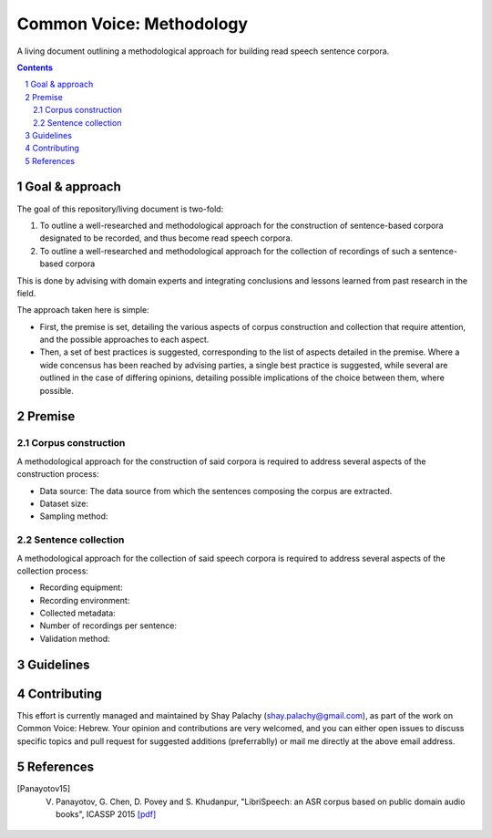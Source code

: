 Common Voice: Methodology
#########################

A living document outlining a methodological approach for building read speech sentence corpora.


.. contents::

.. section-numbering::


Goal & approach
===============

The goal of this repository/living document is two-fold:

1. To outline a well-researched and methodological approach for the construction of sentence-based corpora designated to be recorded, and thus become read speech corpora.
2. To outline a well-researched and methodological approach for the collection of recordings of such a sentence-based corpora 

This is done by advising with domain experts and integrating conclusions and lessons learned from past research in the field.

The approach taken here is simple:

- First, the premise is set, detailing the various aspects of corpus construction and collection that require attention, and the possible approaches to each aspect.
- Then, a set of best practices is suggested, corresponding to the list of aspects detailed in the premise. Where a wide concensus has been reached by advising parties, a single best practice is suggested, while several are outlined in the case of differing opinions, detailing possible implications of the choice between them, where possible.


Premise
=======

Corpus construction
-------------------

A methodological approach for the construction of said corpora is required to address several aspects of the construction process:

- Data source: The data source from which the sentences composing the corpus are extracted.
- Dataset size:
- Sampling method:


Sentence collection
-------------------

A methodological approach for the collection of said speech corpora is required to address several aspects of the collection process:

- Recording equipment:
- Recording environment:
- Collected metadata:
- Number of recordings per sentence:
- Validation method:


Guidelines
==========


Contributing
============

This effort is currently managed and maintained by Shay Palachy (shay.palachy@gmail.com), as part of the work on Common Voice: Hebrew. Your opinion and contributions are very welcomed, and you can either open issues to discuss specific topics and pull request for suggested additions (preferrablly) or mail me directly at the above email address.


References
==========

.. [Panayotov15] V. Panayotov, G. Chen, D. Povey and S. Khudanpur, "LibriSpeech: an ASR corpus based on public domain audio books", ICASSP 2015 `[pdf] <http://www.danielpovey.com/files/2015_icassp_librispeech.pdf>`_

